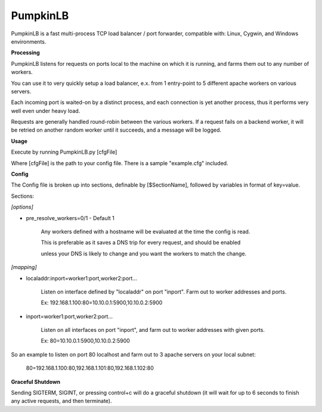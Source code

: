 PumpkinLB
=========


PumpkinLB is a fast multi-process TCP load balancer / port forwarder, compatible with: Linux, Cygwin, and Windows environments.


**Processing**

PumpkinLB listens for requests on ports local to the machine on which it is running, and farms them out to any number of workers.

You can use it to very quickly setup a load balancer, e.x. from 1 entry-point to 5 different apache workers on various servers.

Each incoming port is waited-on by a distinct process, and each connection is yet another process, thus it performs very well even under heavy load.

Requests are generally handled round-robin between the various workers. 
If a request fails on a backend worker, it will be retried on another random worker until it succeeds, and a message will be logged.

**Usage**


Execute by running PumpkinLB.py [cfgFile]

Where [cfgFile] is the path to your config file. There is a sample "example.cfg" included.


**Config**

The Config file is broken up into sections, definable by [$SectionName], followed by variables in format of key=value.

Sections:


*[options]*

* pre_resolve_workers=0/1 - Default 1

	Any workers defined with a hostname will be evaluated at the time the config is read.

	This is preferable as it saves a DNS trip for every request, and should be enabled 

	unless your DNS is likely to change and you want the workers to match the change.


*[mapping]*

* localaddr:inport=worker1:port,worker2:port...

	Listen on interface defined by "localaddr" on port "inport". Farm out to worker addresses and ports.

	Ex: 192.168.1.100:80=10.10.0.1:5900,10.10.0.2:5900

* inport=worker1:port,worker2:port...

	Listen on all interfaces on port "inport", and farm out to worker addresses with given ports.

	Ex: 80=10.10.0.1:5900,10.10.0.2:5900



So an example to listen on port 80 localhost and farm out to 3 apache servers on your local subnet:

	80=192.168.1.100:80,192.168.1.101:80,192.168.1.102:80


**Graceful Shutdown**

Sending SIGTERM, SIGINT, or pressing control+c will do a graceful shutdown (it will wait for up to 6 seconds to finish any active requests, and then terminate).


